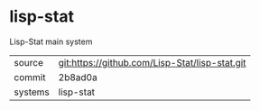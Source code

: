 * lisp-stat

Lisp-Stat main system

|---------+------------------------------------------------|
| source  | git:https://github.com/Lisp-Stat/lisp-stat.git |
| commit  | 2b8ad0a                                        |
| systems | lisp-stat                                      |
|---------+------------------------------------------------|
